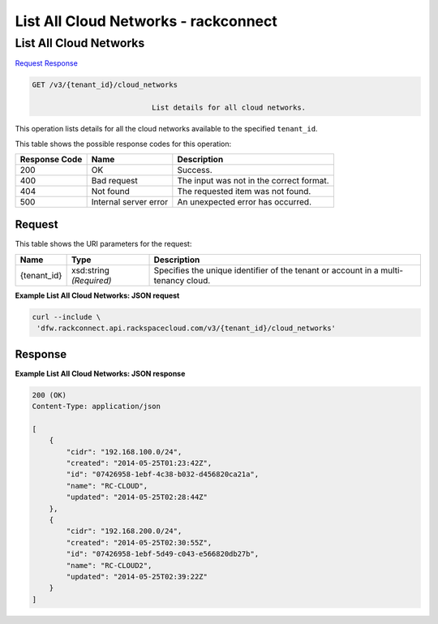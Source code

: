 
.. THIS OUTPUT IS GENERATED FROM THE WADL. DO NOT EDIT.

=============================================================================
List All Cloud Networks -  rackconnect
=============================================================================

List All Cloud Networks
~~~~~~~~~~~~~~~~~~~~~~~~~

`Request <get-list-all-cloud-networks-v3-tenant-id-cloud-networks.html#request>`__
`Response <get-list-all-cloud-networks-v3-tenant-id-cloud-networks.html#response>`__

.. code::

    GET /v3/{tenant_id}/cloud_networks

				List details for all cloud networks.

This operation 				lists details for 				all the cloud networks 				available to the specified ``tenant_id``.



This table shows the possible response codes for this operation:


+--------------------------+-------------------------+-------------------------+
|Response Code             |Name                     |Description              |
+==========================+=========================+=========================+
|200                       |OK                       |Success.                 |
+--------------------------+-------------------------+-------------------------+
|400                       |Bad request              |The input was not in the |
|                          |                         |correct format.          |
+--------------------------+-------------------------+-------------------------+
|404                       |Not found                |The requested item was   |
|                          |                         |not found.               |
+--------------------------+-------------------------+-------------------------+
|500                       |Internal server error    |An unexpected error has  |
|                          |                         |occurred.                |
+--------------------------+-------------------------+-------------------------+


Request
^^^^^^^^^^^^^^^^^

This table shows the URI parameters for the request:

+--------------------------+-------------------------+-------------------------+
|Name                      |Type                     |Description              |
+==========================+=========================+=========================+
|{tenant_id}               |xsd:string *(Required)*  |Specifies the unique     |
|                          |                         |identifier of the tenant |
|                          |                         |or account in a multi-   |
|                          |                         |tenancy cloud.           |
+--------------------------+-------------------------+-------------------------+








**Example List All Cloud Networks: JSON request**


.. code::

    curl --include \
     'dfw.rackconnect.api.rackspacecloud.com/v3/{tenant_id}/cloud_networks'


Response
^^^^^^^^^^^^^^^^^^





**Example List All Cloud Networks: JSON response**


.. code::

    200 (OK)
    Content-Type: application/json
    
    [
        {
            "cidr": "192.168.100.0/24",
            "created": "2014-05-25T01:23:42Z",
            "id": "07426958-1ebf-4c38-b032-d456820ca21a",
            "name": "RC-CLOUD",
            "updated": "2014-05-25T02:28:44Z"
        },
        {
            "cidr": "192.168.200.0/24",
            "created": "2014-05-25T02:30:55Z",
            "id": "07426958-1ebf-5d49-c043-e566820db27b",
            "name": "RC-CLOUD2",
            "updated": "2014-05-25T02:39:22Z"
        }
    ]

